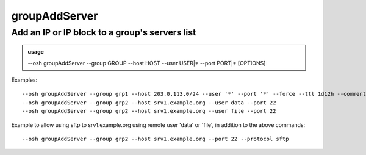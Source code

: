 ===============
groupAddServer
===============

Add an IP or IP block to a group's servers list
===============================================


.. admonition:: usage
   :class: cmdusage

   --osh groupAddServer --group GROUP --host HOST --user USER|* --port PORT|* [OPTIONS]

.. program:: groupAddServer


.. option:: --group GROUP

   Specify which group this machine should be added to

.. option:: --host HOST|IP|NET/CIDR

   Host(s) to add access to, either a HOST which will be resolved to an IP immediately,

                             or an IP, or a whole network using the NET/CIDR notation
  --user USER|PATTERN|*    Specify which remote user should be allowed to connect as.
                             Globbing characters '*' and '?' are supported, so you can specify a pattern
                             that will be matched against the actual remote user name.
                             To allow any user, use '--user *' (you might need to escape '*' from your shell)
  --port PORT|*            Remote port allowed to connect to
                             To allow any port, use '--port *' (you might need to escape '*' from your shell)
.. option:: --protocol PROTO

   Specify that a special protocol should be allowed for this HOST:PORT tuple, note that you

                              must not specify --user in that case. However, for this protocol to be usable under a given
                              remote user, access to the USER@HOST:PORT tuple must also be allowed.
                              PROTO must be one of:
                              scpup    allow SCP upload, you--bastion-->server
                              scpdown  allow SCP download, you<--bastion--server
                              sftp     allow usage of the SFTP subsystem, through the bastion
                              rsync    allow usage of rsync, through the bastion
.. option:: --force

   Don't try the ssh connection, just add the host to the group blindly

.. option:: --force-key FINGERPRINT

   Only use the key with the specified fingerprint to connect to the server (cf groupInfo)

.. option:: --force-password HASH

   Only use the password with the specified hash to connect to the server (cf groupListPasswords)

.. option:: --ttl SECONDS|DURATION

   Specify a number of seconds (or a duration string, such as "1d7h8m") after which the access will automatically expire

.. option:: --comment "'ANY TEXT'"

   Add a comment alongside this server. Quote it twice as shown if you're under a shell.


Examples::

  --osh groupAddServer --group grp1 --host 203.0.113.0/24 --user '*' --port '*' --force --ttl 1d12h --comment '"a whole network"'
  --osh groupAddServer --group grp2 --host srv1.example.org --user data --port 22
  --osh groupAddServer --group grp2 --host srv1.example.org --user file --port 22

Example to allow using sftp to srv1.example.org using remote user 'data' or 'file', in addition to the above commands::

  --osh groupAddServer --group grp2 --host srv1.example.org --port 22 --protocol sftp
